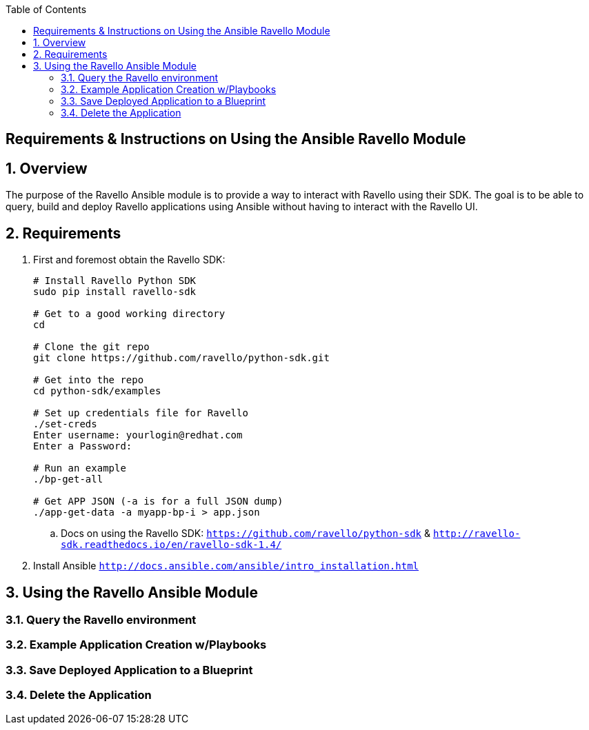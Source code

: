 :scrollbar:
:data-uri:
:toc2:

== Requirements & Instructions on Using the Ansible Ravello Module

:numbered:

== Overview

The purpose of the Ravello Ansible module is to provide a way to interact with Ravello using their SDK.  The goal is to be able to query, build and deploy Ravello applications using Ansible without having to interact with the Ravello UI.

== Requirements

. First and foremost obtain the Ravello SDK: 
+
----
# Install Ravello Python SDK
sudo pip install ravello-sdk

# Get to a good working directory
cd

# Clone the git repo
git clone https://github.com/ravello/python-sdk.git

# Get into the repo
cd python-sdk/examples

# Set up credentials file for Ravello
./set-creds
Enter username: yourlogin@redhat.com
Enter a Password:

# Run an example
./bp-get-all

# Get APP JSON (-a is for a full JSON dump)
./app-get-data -a myapp-bp-i > app.json
----

.. Docs on using the Ravello SDK: `https://github.com/ravello/python-sdk` & `http://ravello-sdk.readthedocs.io/en/ravello-sdk-1.4/`

. Install Ansible `http://docs.ansible.com/ansible/intro_installation.html`

== Using the Ravello Ansible Module

=== Query the Ravello environment

=== Example Application Creation w/Playbooks

=== Save Deployed Application to a Blueprint

=== Delete the Application

